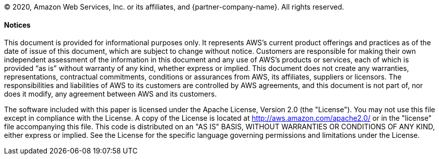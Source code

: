 © 2020, Amazon Web Services, Inc. or its affiliates, and {partner-company-name}. All rights reserved.

==== Notices 

This document is provided for informational purposes only. It represents AWS’s current product offerings and practices as of the date of issue of this document, which are subject to change without notice. Customers are responsible for making their own independent assessment of the information in this document and any use of AWS’s products or services, each of which is provided “as is” without warranty of any kind, whether express or implied. This document does not create any warranties, representations, contractual commitments, conditions or assurances from AWS, its affiliates, suppliers or licensors. The responsibilities and liabilities of AWS to its customers are controlled by AWS agreements, and this document is not part of, nor does it modify, any agreement between AWS and its customers.

The software included with this paper is licensed under the Apache License, Version 2.0 (the "License"). You may not use this file except in compliance with the License. A copy of the License is located at http://aws.amazon.com/apache2.0/ or in the "license" file accompanying this file. This code is distributed on an "AS IS" BASIS, WITHOUT WARRANTIES OR CONDITIONS OF ANY KIND, either express or implied. See the License for the specific language governing permissions and limitations under the License.
